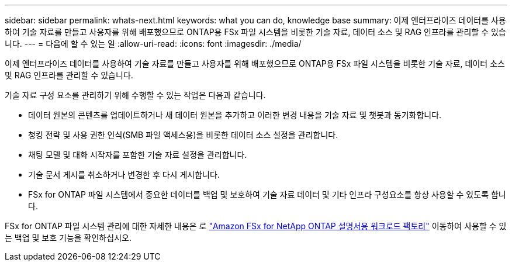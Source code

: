 ---
sidebar: sidebar 
permalink: whats-next.html 
keywords: what you can do, knowledge base 
summary: 이제 엔터프라이즈 데이터를 사용하여 기술 자료를 만들고 사용자를 위해 배포했으므로 ONTAP용 FSx 파일 시스템을 비롯한 기술 자료, 데이터 소스 및 RAG 인프라를 관리할 수 있습니다. 
---
= 다음에 할 수 있는 일
:allow-uri-read: 
:icons: font
:imagesdir: ./media/


[role="lead"]
이제 엔터프라이즈 데이터를 사용하여 기술 자료를 만들고 사용자를 위해 배포했으므로 ONTAP용 FSx 파일 시스템을 비롯한 기술 자료, 데이터 소스 및 RAG 인프라를 관리할 수 있습니다.

기술 자료 구성 요소를 관리하기 위해 수행할 수 있는 작업은 다음과 같습니다.

* 데이터 원본의 콘텐츠를 업데이트하거나 새 데이터 원본을 추가하고 이러한 변경 내용을 기술 자료 및 챗봇과 동기화합니다.
* 청킹 전략 및 사용 권한 인식(SMB 파일 액세스용)을 비롯한 데이터 소스 설정을 관리합니다.
* 채팅 모델 및 대화 시작자를 포함한 기술 자료 설정을 관리합니다.
* 기술 문서 게시를 취소하거나 변경한 후 다시 게시합니다.
* FSx for ONTAP 파일 시스템에서 중요한 데이터를 백업 및 보호하여 기술 자료 데이터 및 기타 인프라 구성요소를 항상 사용할 수 있도록 합니다.


FSx for ONTAP 파일 시스템 관리에 대한 자세한 내용은 로 https://docs.netapp.com/us-en/workload-fsx-ontap/index.html["Amazon FSx for NetApp ONTAP 설명서용 워크로드 팩토리"^] 이동하여 사용할 수 있는 백업 및 보호 기능을 확인하십시오.
